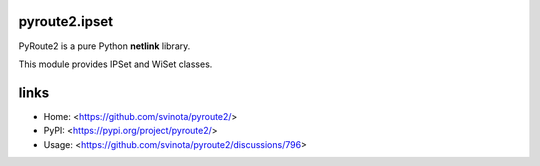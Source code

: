 pyroute2.ipset
==============

PyRoute2 is a pure Python **netlink** library.

This module provides IPSet and WiSet classes.

links
=====

* Home: <https://github.com/svinota/pyroute2/>
* PyPI: <https://pypi.org/project/pyroute2/>
* Usage: <https://github.com/svinota/pyroute2/discussions/796>
